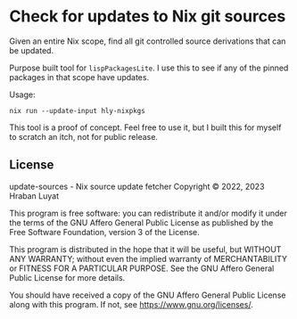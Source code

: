 * Check for updates to Nix git sources

Given an entire Nix scope, find all git controlled source derivations that can be updated.

Purpose built tool for =lispPackagesLite=. I use this to see if any of the pinned packages in that scope have updates.

Usage:

#+begin_src shell
nix run --update-input hly-nixpkgs
#+end_src

This tool is a proof of concept. Feel free to use it, but I built this for myself to scratch an itch, not for public release.

** License

update-sources - Nix source update fetcher
Copyright © 2022, 2023  Hraban Luyat

This program is free software: you can redistribute it and/or modify
it under the terms of the GNU Affero General Public License as published
by the Free Software Foundation, version 3 of the License.


This program is distributed in the hope that it will be useful,
but WITHOUT ANY WARRANTY; without even the implied warranty of
MERCHANTABILITY or FITNESS FOR A PARTICULAR PURPOSE.  See the
GNU Affero General Public License for more details.

You should have received a copy of the GNU Affero General Public License
along with this program.  If not, see <https://www.gnu.org/licenses/>.

